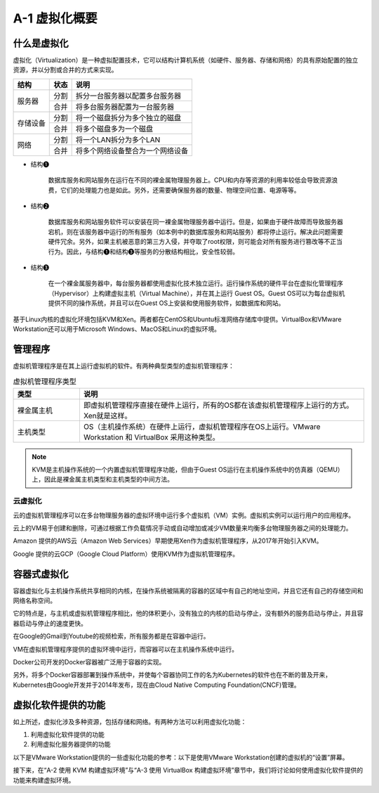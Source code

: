 ==========================
A-1 虚拟化概要
==========================

什么是虚拟化
-------------------

虚拟化（Virtualization）是一种虚拟配置技术，它可以结构计算机系统（如硬件、服务器、存储和网络）的具有原始配置的独立资源，并以分割或合并的方式来实现。

+----------+------+----------------------------------+
| 结构     | 状态 | 说明                             |
+==========+======+==================================+
| 服务器   | 分割 | 拆分一台服务器以配置多台服务器   |
+          +------+----------------------------------+
|          | 合并 | 将多台服务器配置为一台服务器     |
+----------+------+----------------------------------+
| 存储设备 | 分割 | 将一个磁盘拆分为多个独立的磁盘   |
+          +------+----------------------------------+
|          | 合并 | 将多个磁盘多为一个磁盘           |
+----------+------+----------------------------------+
| 网络     | 分割 | 将一个LAN拆分为多个LAN           |
+          +------+----------------------------------+
|          | 合并 | 将多个网络设备整合为一个网络设备 |
+----------+------+----------------------------------+

.. image:: /_images/Appendix_A/A-1-1.拆分和合并的场景.png
     :align: center

* 结构❶

    数据库服务和网站服务在运行在不同的裸金属物理服务器上。CPU和内存等资源的利用率较低会导致资源浪费，它们的处理能力也是如此。另外，还需要确保服务器的数量、物理空间位置、电源等等。

* 结构❷

    数据库服务和网站服务软件可以安装在同一裸金属物理服务器中运行。但是，如果由于硬件故障而导致服务器宕机，则在该服务器中运行的所有服务（如本例中的数据库服务和网站服务）都将停止运行。解决此问题需要硬件冗余。另外，如果主机被恶意的第三方入侵，并夺取了root权限，则可能会对所有服务进行篡改等不正当行为。因此，与结构❶和结构❸等服务的分散结构相比，安全性较弱。

* 结构❸

    在一个裸金属服务器中，每台服务器都使用虚拟化技术独立运行。运行操作系统的硬件平台在虚拟化管理程序（Hypervisor）上构建虚拟主机（Virtual Machine），并在其上运行 Guest OS。Guest OS可以为每台虚拟机提供不同的操作系统，并且可以在Guest OS上安装和使用服务软件，如数据库和网站。

基于Linux内核的虚拟化环境包括KVM和Xen。两者都在CentOS和Ubuntu标准网络存储库中提供。VirtualBox和VMware Workstation还可以用于Microsoft Windows、MacOS和Linux的虚拟环境。

管理程序
---------------

虚拟机管理程序是在其上运行虚拟机的软件。有两种典型类型的虚拟机管理程序：

.. csv-table:: 虚拟机管理程序类型
    :widths: 7 30
    :header: "类型", "说明"

    "裸金属主机", "即虚拟机管理程序直接在硬件上运行，所有的OS都在该虚拟机管理程序上运行的方式。Xen就是这样。"
    "主机类型", "OS（主机操作系统）在硬件上运行，虚拟机管理程序在OS上运行。VMware Workstation 和 VirtualBox 采用这种类型。"

.. image:: /_images/Appendix_A/A-1-2.虚拟机管理程序概要.png
    :align: center

.. note:: KVM是主机操作系统的一个内置虚拟机管理程序功能，但由于Guest OS运行在主机操作系统中的仿真器（QEMU）上，因此是裸金属主机类型和主机类型的中间方法。

云虚拟化
^^^^^^^^^^^^^^

云的虚拟机管理程序可以在多台物理服务器的虚拟环境中运行多个虚拟机（VM）实例。虚拟机实例可以运行用户的应用程序。

云上的VM易于创建和删除，可通过根据工作负载情况手动或自动增加或减少VM数量来均衡多台物理服务器之间的处理能力。

.. image:: /_images/Appendix_A/A-1-3.运行在云管理程序上的虚拟机实例.png
    :align: center

Amazon 提供的AWS云（Amazon Web Services）早期使用Xen作为虚拟机管理程序，从2017年开始引入KVM。

Google 提供的云GCP（Google Cloud Platform）使用KVM作为虚拟机管理程序。

容器式虚拟化
-------------------

容器虚拟化与主机操作系统共享相同的内核，在操作系统被隔离的容器的区域中有自己的地址空间，并且它还有自己的存储空间和网络名称空间。

它的特点是，与主机或虚拟机管理程序相比，他的体积更小，没有独立的内核的启动与停止，没有额外的服务启动与停止，并且容器启动与停止的速度更快。

在Google的Gmail到Youtube的视频检索，所有服务都是在容器中运行。

.. image:: /_images/Appendix_A/A-1-3.运行在云管理程序上的虚拟机实例.png
    :align: center

VM在虚拟机管理程序提供的虚拟环境中运行，而容器可以在主机操作系统中运行。

.. image:: /_images/Appendix_A/A-1-5.在云中的虚拟化环境中运行容器.png
    :align: center

Docker公司开发的Docker容器被广泛用于容器的实现。

另外，将多个Docker容器部署到操作系统中，并使每个容器协同工作的名为Kubernetes的软件也在不断的普及开来，Kubernetes由Google开发并于2014年发布，现在由Cloud Native Computing Foundation(CNCF)管理。

虚拟化软件提供的功能
--------------------------------

如上所述，虚拟化涉及多种资源，包括存储和网络。有两种方法可以利用虚拟化功能：

1. 利用虚拟化软件提供的功能
2. 利用虚拟化服务器提供的功能

以下是VMware Workstation提供的一些虚拟化功能的参考：以下是使用VMware Workstation创建的虚拟机的“设置”屏幕。

接下来，在“A-2 使用 KVM 构建虚拟环境”与“A-3 使用 VirtualBox 构建虚拟环境”章节中，我们将讨论如何使用虚拟化软件提供的功能来构建虚拟环境。
